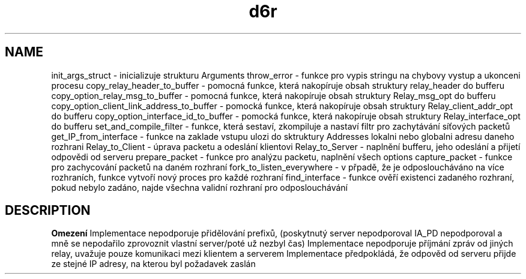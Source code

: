 .TH d6r 1
.SH NAME
init_args_struct \- inicializuje strukturu Arguments
throw_error \- funkce pro vypis stringu na chybovy vystup a ukonceni procesu
copy_relay_header_to_buffer \- pomocná funkce, která nakopíruje obsah struktury relay_header do bufferu
copy_option_relay_msg_to_buffer \- pomocná funkce, která nakopíruje obsah struktury Relay_msg_opt do bufferu
copy_option_client_link_address_to_buffer \- pomocká funkce, která nakopíruje obsah struktury Relay_client_addr_opt do bufferu
copy_option_interface_id_to_buffer \- pomocká funkce, která nakopíruje obsah struktury Relay_interface_opt do bufferu
set_and_compile_filter \- funkce, která sestaví, zkompiluje a nastaví filtr pro zachytávání síťových packetů
get_IP_from_interface \- funkce na zaklade vstupu ulozi do sktruktury Addresses lokalni nebo globalni adresu daneho rozhrani
Relay_to_Client \- úprava packetu a odeslání klientovi
Relay_to_Server \- naplnění bufferu, jeho odeslání a přijetí odpovědi od serveru
prepare_packet \- funkce pro analýzu packetu, naplnění všech options 
capture_packet \- funkce pro zachycování packetů na daném rozhraní
fork_to_listen_everywhere \- v přpadě, že je odposloucháváno na více rozhraních, funkce vytvoří nový proces pro každé rozhraní
find_interface \- funkce ověří existenci zadaného rozhraní, pokud nebylo zadáno, najde všechna validní rozhraní pro odposlouchávání
.SH DESCRIPTION
.B Omezení
Implementace nepodporuje přidělování prefixů, (poskytnutý server nepodporoval IA_PD nepodporoval a mně se nepodařilo zprovoznit vlastní server/poté už nezbyl čas)
Implementace nepodporuje příjmání zpráv od jiných relay, uvažuje pouze komunikaci mezi klientem a serverem
Implementace předpokládá, že odpověd od serveru přijde ze stejné IP adresy, na kterou byl požadavek zaslán